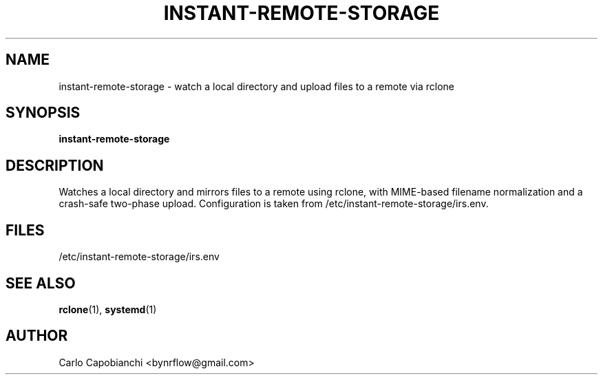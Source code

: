 .TH INSTANT-REMOTE-STORAGE 1 "September 2025" "instant-remote-storage 3.0.0" "User Commands"
.SH NAME
instant-remote-storage \- watch a local directory and upload files to a remote via rclone
.SH SYNOPSIS
.B instant-remote-storage
.SH DESCRIPTION
Watches a local directory and mirrors files to a remote using rclone, with
MIME-based filename normalization and a crash-safe two-phase upload.
Configuration is taken from /etc/instant-remote-storage/irs.env.
.SH FILES
/etc/instant-remote-storage/irs.env
.SH SEE ALSO
.BR rclone (1),
.BR systemd (1)
.SH AUTHOR
Carlo Capobianchi <bynrflow@gmail.com>


